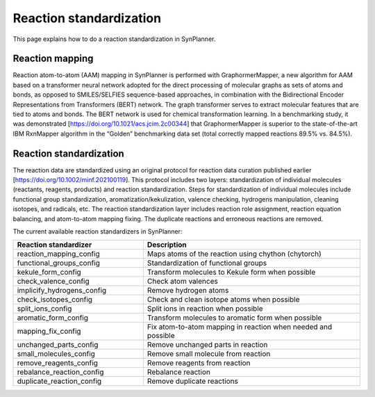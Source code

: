 .. _standardization:

================================
Reaction standardization
================================

This page explains how to do a reaction standardization in SynPlanner.

Reaction mapping
--------------------------------

Reaction atom-to-atom (AAM) mapping in SynPlanner is performed with GraphormerMapper,
a new algorithm for AAM based on a transformer neural network adopted for the direct processing of molecular graphs
as sets of atoms and bonds, as opposed to SMILES/SELFIES sequence-based approaches, in combination with the
Bidirectional Encoder Representations from Transformers (BERT) network. The graph transformer serves to extract molecular
features that are tied to atoms and bonds. The BERT network is used for chemical transformation learning.
In a benchmarking study, it was demonstrated [https://doi.org/10.1021/acs.jcim.2c00344] that GraphormerMapper
is superior to the state-of-the-art IBM RxnMapper algorithm in the “Golden” benchmarking data set
(total correctly mapped reactions 89.5% vs. 84.5%).

Reaction standardization
--------------------------------

The reaction data are standardized using an original protocol for reaction data curation
published earlier [https://doi.org/10.1002/minf.202100119]. This protocol includes two layers:
standardization of individual molecules (reactants, reagents, products) and reaction standardization.
Steps for standardization of individual molecules include functional group standardization, aromatization/kekulization,
valence checking, hydrogens manipulation, cleaning isotopes, and radicals, etc.
The reaction standardization layer includes reaction role assignment, reaction equation balancing,
and atom-to-atom mapping fixing. The duplicate reactions and erroneous reactions are removed.

The current available reaction standardizers in SynPlanner:

.. table::
    :widths: 30 50

    ================================== =================================================================================
    Reaction standardizer              Description
    ================================== =================================================================================
    reaction_mapping_config            Maps atoms of the reaction using chython (chytorch)
    functional_groups_config           Standardization of functional groups
    kekule_form_config                 Transform molecules to Kekule form when possible
    check_valence_config               Check atom valences
    implicify_hydrogens_config         Remove hydrogen atoms
    check_isotopes_config              Check and clean isotope atoms when possible
    split_ions_config                  Split ions in reaction when possible
    aromatic_form_config               Transform molecules to aromatic form when possible
    mapping_fix_config                 Fix atom-to-atom mapping in reaction when needed and possible
    unchanged_parts_config             Remove unchanged parts in reaction
    small_molecules_config             Remove small molecule from reaction
    remove_reagents_config             Remove reagents from reaction
    rebalance_reaction_config          Rebalance reaction
    duplicate_reaction_config          Remove duplicate reactions
    ================================== =================================================================================
